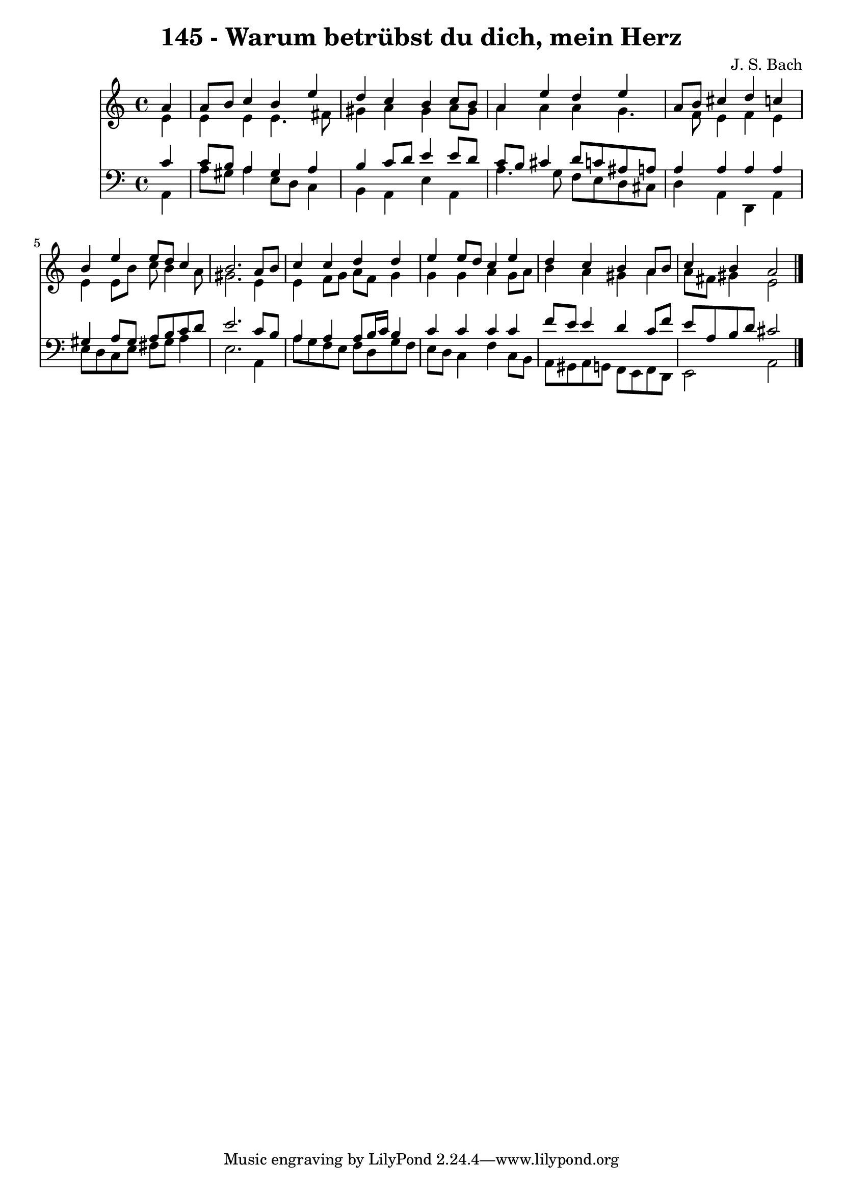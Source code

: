 
\version "2.10.33"

\header {
  title = "145 - Warum betrübst du dich, mein Herz"
  composer = "J. S. Bach"
}

global =  {
  \time 4/4 
  \key a \minor
}

soprano = \relative c {
  \partial 4 a''4 
  a8 b c4 b e 
  d c b c8 b 
  a4 e' d e 
  a,8 b cis4 d c 
  b e e8 d c4 
  b2. a8 b 
  c4 c d d 
  e e8 d c4 e 
  d c b a8 b 
  c4 b a2 
}


alto = \relative c {
  \partial 4 e'4 
  e e e4. fis8 
  gis4 a gis a8 gis 
  a4 a a g4. f8 e4 f e 
  e e8 b' c b4 a8 
  gis2. e4 
  e f8 g a f g4 
  g g a g8 a 
  b4 a gis a 
  a8 fis gis4 e2 
}


tenor = \relative c {
  \partial 4 c'4 
  c8 b a4 gis a 
  b c8 d e4 e8 d 
  c b cis4 d8 c ais a 
  a4 a a a 
  gis a8 gis a b c d 
  e2. c8 b 
  a4 a a8 b16 c b4 
  c c c c 
  f8 e e4 d c8 f 
  e a, b d cis2 
}


baixo = \relative c {
  \partial 4 a4 
  a'8 gis a4 e8 d c4 
  b a e' a, 
  a'4. g8 f e d cis 
  d4 a d, a' 
  e'8 d c e fis gis a4 
  e2. a,4 
  a'8 g f e f d g f 
  e d c4 f c8 b 
  a gis a g f e f d 
  e2 a 
}


\score {
  <<
    \new Staff {
      <<
        \global
        \new Voice = "1" { \voiceOne \soprano }
        \new Voice = "2" { \voiceTwo \alto }
      >>
    }
    \new Staff {
      <<
        \global
        \clef "bass"
        \new Voice = "1" {\voiceOne \tenor }
        \new Voice = "2" { \voiceTwo \baixo \bar "|."}
      >>
    }
  >>
}